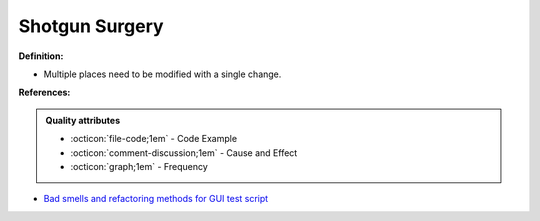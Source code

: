 Shotgun Surgery
^^^^^
**Definition:**

* Multiple places need to be modified with a single change.


**References:**

.. admonition:: Quality attributes

    * :octicon:`file-code;1em` -  Code Example
    * :octicon:`comment-discussion;1em` -  Cause and Effect
    * :octicon:`graph;1em` -  Frequency

* `Bad smells and refactoring methods for GUI test script <https://ieeexplore.ieee.org/abstract/document/6299294>`_

